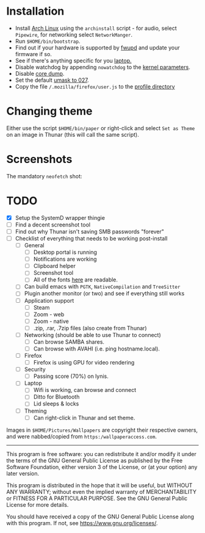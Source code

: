 * Installation
- Install [[https://archlinux.org][Arch Linux]] using the ~archinstall~ script - for audio, select ~Pipewire~, for networking select ~NetworkManger~.
- Run ~$HOME/bin/bootstrap~.
- Find out if your hardware is supported by [[https://wiki.archlinux.org/title/Fwupd][fwupd]] and update your firmware if so.
- See if there's anything specific for you [[https://wiki.archlinux.org/title/Category:Laptops][laptop.]]
- Disable watchdog by appending ~nowatchdog~ to the [[https://wiki.archlinux.org/title/kernel_parameters][kernel parameters]].
- Disable [[https://wiki.archlinux.org/title/Core_dump][core dump]].
- Set the default [[https://wiki.archlinux.org/title/Umask][umask to 027]].
- Copy the file ~/.mozilla/firefox/user.js~ to the [[http://kb.mozillazine.org/Profile_folder][profile directory]]

* Changing theme
Either use the script ~$HOME/bin/paper~ or right-click and select ~Set as Theme~ on an image in Thunar (this will call the same script).

* Screenshots

The mandatory ~neofetch~ shot:

[[file:Pictures/info.png]]

* TODO
  - [X] Setup the SystemD wrapper thingie
  - [ ] Find a decent screenshot tool
  - [ ] Find out why Thunar isn't saving SMB passwords "forever"
  - [ ] Checklist of everything that needs to be working post-install
    - [ ] General
      * [ ] Desktop portal is running
      * [ ] Notifications are working
      * [ ] Clipboard helper
      * [ ] Screenshot tool
      * [ ] All of the fonts [[https://www.cogsci.ed.ac.uk/~richard/unicode-sample.html][here]] are readable.
    - [ ] Can build emacs with ~PGTK~, ~NativeCompilation~ and ~TreeSitter~
    - [ ] Plugin another monitor (or two) and see if everything still works
    - [ ] Application support
      * [ ] Steam
      * [ ] Zoom - web
      * [ ] Zoom - native
      * [ ] .zip, .rar, .7zip files (also create from Thunar)
    - [ ] Networking (should be able to use Thunar to connect)
      * [ ] Can browse SAMBA shares.
      * [ ] Can browse with AVAHI (i.e. ping hostname.local).
    - [ ] Firefox
      * [ ] Firefox is using GPU for video rendering
    - [ ] Security
      * [ ] Passing score (70%) on lynis.
    - [ ] Laptop
      * [ ] Wifi is working, can browse and connect
      * [ ] Ditto for Bluetooth
      * [ ] Lid sleeps & locks
    - [ ] Theming
      * [ ] Can right-click in Thunar and set theme.

Images in ~$HOME/Pictures/Wallpapers~ are copyright their respective owners, and were nabbed/copied from ~https:/wallpaperaccess.com~.

--------------------------------------------------------------------------------

       This program is free software: you can redistribute it and/or
       modify it under the terms of the GNU General Public License as
       published by the Free Software Foundation, either version 3 of
       the License, or (at your option) any later version.

    This program is distributed in the hope that it will be useful,
    but WITHOUT ANY WARRANTY; without even the implied warranty of
    MERCHANTABILITY or FITNESS FOR A PARTICULAR PURPOSE. See the GNU
    General Public License for more details.

    You should have received a copy of the GNU General Public License
    along with this program. If not, see
    <https://www.gnu.org/licenses/>.
